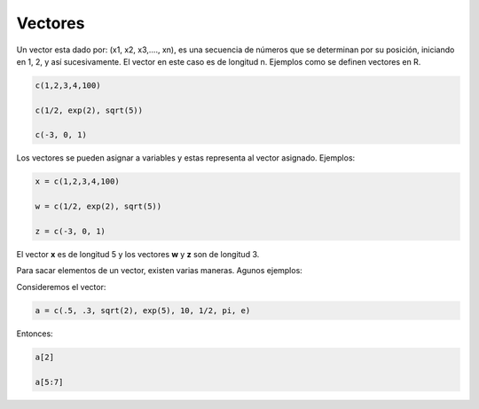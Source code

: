 Vectores
========

Un vector esta dado por: (x1, x2, x3,...., xn), es una secuencia de números
que se determinan por su posición, iniciando en 1, 2, y así sucesivamente.
El vector en este caso es de longitud n. Ejemplos como se definen vectores en R.

.. code:: Bash

   c(1,2,3,4,100)

   c(1/2, exp(2), sqrt(5))

   c(-3, 0, 1)

Los vectores se pueden asignar a variables y estas representa al vector asignado.
Ejemplos:

.. code:: Bash

   x = c(1,2,3,4,100)

   w = c(1/2, exp(2), sqrt(5))

   z = c(-3, 0, 1)

El vector **x** es de longitud 5 y los vectores **w** y **z** son de longitud 3.

Para sacar elementos de un vector, existen varias maneras. Agunos ejemplos:

Consideremos el vector:

.. code:: Bash
   
   a = c(.5, .3, sqrt(2), exp(5), 10, 1/2, pi, e)

Entonces:

.. code:: Bash

   a[2]

   a[5:7]


